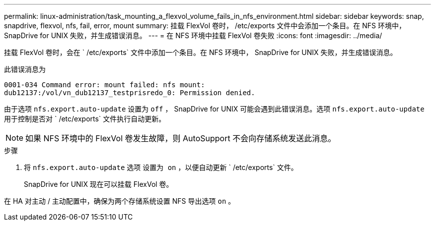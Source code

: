 ---
permalink: linux-administration/task_mounting_a_flexvol_volume_fails_in_nfs_environment.html 
sidebar: sidebar 
keywords: snap, snapdrive, flexvol, nfs, fail, error, mount 
summary: 挂载 FlexVol 卷时， /etc/exports 文件中会添加一个条目。在 NFS 环境中， SnapDrive for UNIX 失败，并生成错误消息。 
---
= 在 NFS 环境中挂载 FlexVol 卷失败
:icons: font
:imagesdir: ../media/


[role="lead"]
挂载 FlexVol 卷时，会在 ` /etc/exports` 文件中添加一个条目。在 NFS 环境中， SnapDrive for UNIX 失败，并生成错误消息。

此错误消息为

[listing]
----
0001-034 Command error: mount failed: nfs mount:
dub12137:/vol/vn_dub12137_testprisredo_0: Permission denied.
----
由于选项 `nfs.export.auto-update` 设置为 `off` ， SnapDrive for UNIX 可能会遇到此错误消息。选项 `nfs.export.auto-update` 用于控制是否对 ` /etc/exports` 文件执行自动更新。


NOTE: 如果 NFS 环境中的 FlexVol 卷发生故障，则 AutoSupport 不会向存储系统发送此消息。

.步骤
. 将 `nfs.export.auto-update` 选项 `设置为 on` ，以便自动更新 ` /etc/exports` 文件。
+
SnapDrive for UNIX 现在可以挂载 FlexVol 卷。



在 HA 对主动 / 主动配置中，确保为两个存储系统设置 NFS 导出选项 `on` 。
